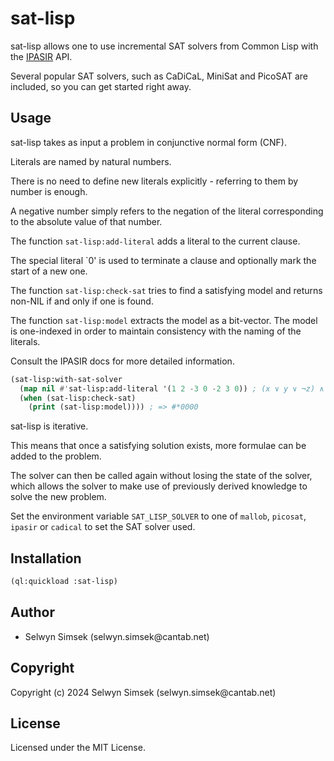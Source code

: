 * sat-lisp

sat-lisp allows one to use incremental SAT solvers from Common Lisp with the [[https://github.com/biotomas/ipasir][IPASIR]] API.

Several popular SAT solvers, such as CaDiCaL, MiniSat and PicoSAT are included, so you can get started right away.

** Usage
sat-lisp takes as input a problem in conjunctive normal form (CNF).

Literals are named by natural numbers.

There is no need to define new literals explicitly - referring to them by number is enough.

A negative number simply refers to the negation of the literal corresponding to the absolute value of that number.

The function ~sat-lisp:add-literal~ adds a literal to the current clause.

The special literal `0' is used to terminate a clause and optionally mark the start of a new one.

The function ~sat-lisp:check-sat~ tries to find a satisfying model and returns non-NIL if and only if one is found.

The function ~sat-lisp:model~ extracts the model as a bit-vector. The model is one-indexed in order to maintain consistency with the naming of the literals.

Consult the IPASIR docs for more detailed information.

#+BEGIN_SRC lisp
  (sat-lisp:with-sat-solver
    (map nil #'sat-lisp:add-literal '(1 2 -3 0 -2 3 0)) ; (x ∨ y ∨ ¬z) ∧ (¬y ∨ z)
    (when (sat-lisp:check-sat)
      (print (sat-lisp:model)))) ; => #*0000
#+END_SRC

sat-lisp is iterative.

This means that once a satisfying solution exists, more formulae can be added to the problem.

The solver can then be called again without losing the state of the solver, which allows the solver to make use of previously derived knowledge to solve the new problem.

Set the environment variable ~SAT_LISP_SOLVER~ to one of ~mallob~, ~picosat~, ~ipasir~ or ~cadical~ to set the SAT solver used.
** Installation
#+BEGIN_SRC lisp
  (ql:quickload :sat-lisp)
#+END_SRC
** Author

+ Selwyn Simsek (selwyn.simsek@cantab.net)

** Copyright

Copyright (c) 2024 Selwyn Simsek (selwyn.simsek@cantab.net)

** License

Licensed under the MIT License.
